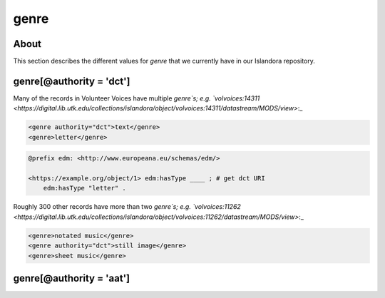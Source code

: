 genre
=====

About
-----

This section describes the different values for `genre` that we currently have in our Islandora repository.

genre[@authority = 'dct']
-------------------------

Many of the records in Volunteer Voices have multiple `genre`s; e.g. `volvoices:14311 <https://digital.lib.utk.edu/collections/islandora/object/volvoices:14311/datastream/MODS/view>`:_

.. code-block:: xml

    <genre authority="dct">text</genre>
    <genre>letter</genre>

.. code-block:: turtle

    @prefix edm: <http://www.europeana.eu/schemas/edm/>

    <https://example.org/object/1> edm:hasType ____ ; # get dct URI
        edm:hasType "letter" .


Roughly 300 other records have more than two `genre`s; e.g. `volvoices:11262 <https://digital.lib.utk.edu/collections/islandora/object/volvoices:11262/datastream/MODS/view>`:_

.. code-block:: xml

    <genre>notated music</genre>
    <genre authority="dct">still image</genre>
    <genre>sheet music</genre>

genre[@authority = 'aat']
-------------------------
